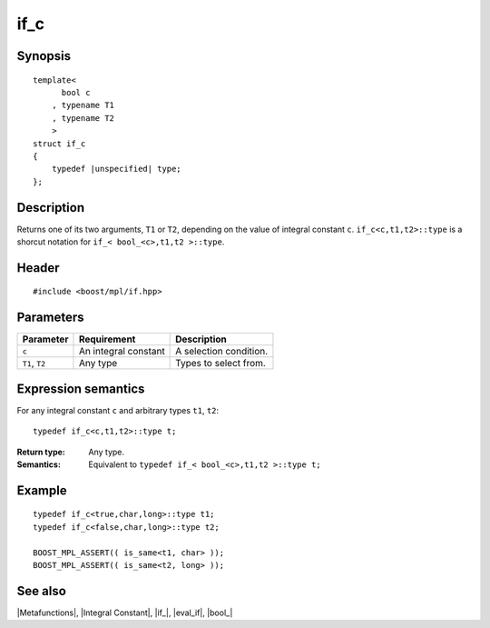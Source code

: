 .. Metafunctions/Type Selection//if_c |20

if_c
====

Synopsis
--------

.. parsed-literal::
    
    template< 
          bool c
        , typename T1
        , typename T2
        >
    struct if_c
    {
        typedef |unspecified| type;
    };



Description
-----------

Returns one of its two arguments, ``T1`` or ``T2``, depending on the value of
integral constant ``c``. ``if_c<c,t1,t2>::type`` is a shorcut notation for 
``if_< bool_<c>,t1,t2 >::type``.


Header
------

.. parsed-literal::
    
    #include <boost/mpl/if.hpp>


Parameters
----------

+---------------+-----------------------------------+-----------------------------------------------+
| Parameter     | Requirement                       | Description                                   |
+===============+===================================+===============================================+
| ``c``         | An integral constant              | A selection condition.                        |
+---------------+-----------------------------------+-----------------------------------------------+
| ``T1``, ``T2``| Any type                          | Types to select from.                         |
+---------------+-----------------------------------+-----------------------------------------------+


Expression semantics
--------------------

For any integral constant ``c`` and arbitrary types ``t1``, ``t2``:


.. parsed-literal::

    typedef if_c<c,t1,t2>::type t;

:Return type:
    Any type.

:Semantics:
    Equivalent to ``typedef if_< bool_<c>,t1,t2 >::type t;`` 


Example
-------

.. parsed-literal::
    
    typedef if_c<true,char,long>::type t1;
    typedef if_c<false,char,long>::type t2;

    BOOST_MPL_ASSERT(( is_same<t1, char> ));
    BOOST_MPL_ASSERT(( is_same<t2, long> ));


See also
--------

|Metafunctions|, |Integral Constant|, |if_|, |eval_if|, |bool_|
